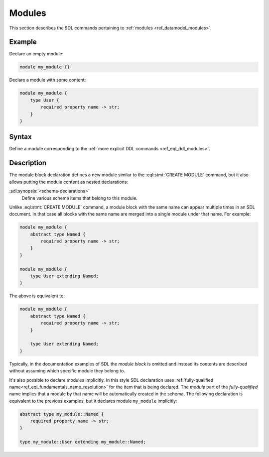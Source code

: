 .. _ref_eql_sdl_modules:

=======
Modules
=======

This section describes the SDL commands pertaining to
:ref:`modules <ref_datamodel_modules>`.


Example
-------

Declare an empty module:

.. code-block:: sdl

    module my_module {}


Declare a module with some content:

.. code-block:: sdl

    module my_module {
        type User {
            required property name -> str;
        }
    }

Syntax
------

Define a module corresponding to the :ref:`more explicit DDL
commands <ref_eql_ddl_modules>`.

.. sdl:synopsis::

    module <ModuleName> "{"
      [ <schema-declarations> ]
      ...
    "}"


Description
-----------

The module block declaration defines a new module similar to the
:eql:stmt:`CREATE MODULE` command, but it also allows putting the
module content as nested declarations:

:sdl:synopsis:`<schema-declarations>`
    Define various schema items that belong to this module.

Unlike :eql:stmt:`CREATE MODULE` command, a module block with the
same name can appear multiple times in an SDL document.  In that case
all blocks with the same name are merged into a single module under
that name. For example:

.. code-block:: sdl

    module my_module {
        abstract type Named {
            required property name -> str;
        }
    }

    module my_module {
        type User extending Named;
    }

The above is equivalent to:

.. code-block:: sdl

    module my_module {
        abstract type Named {
            required property name -> str;
        }

        type User extending Named;
    }

Typically, in the documentation examples of SDL the *module block* is
omitted and instead its contents are described without assuming which
specific module they belong to.

It's also possible to declare modules implicitly. In this style SDL
declaration uses :ref:`fully-qualified
name<ref_eql_fundamentals_name_resolution>` for the item that is being
declared.  The *module* part of the *fully-qualified* name implies
that a module by that name will be automatically created in the
schema.  The following declaration is equivalent to the previous
examples, but it declares module ``my_module`` implicitly:

.. code-block:: sdl

    abstract type my_module::Named {
        required property name -> str;
    }

    type my_module::User extending my_module::Named;

